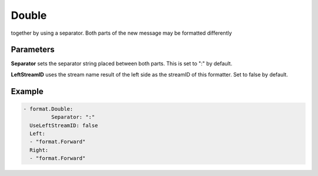 .. Autogenerated by Gollum RST generator (docs/generator/*.go)

Double
======

together by using a separator. Both parts of the new message may be
formatted differently




Parameters
----------

**Separator**
sets the separator string placed between both parts.
This is set to ":" by default.


**LeftStreamID**
uses the stream name result of the left side as the
streamID of this formatter. Set to false by default.


Example
-------

.. code-block:: yaml

	- format.Double:
		 Separator: ":"
	  UseLeftStreamID: false
	  Left:
	  - "format.Forward"
	  Right:
	  - "format.Forward"
	


